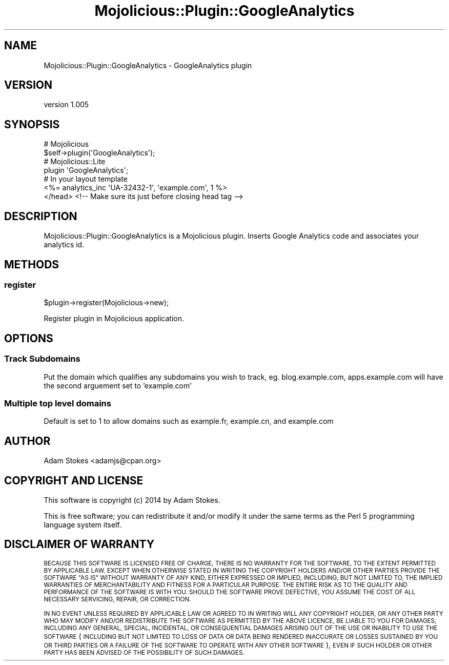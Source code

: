.\" Automatically generated by Pod::Man 4.14 (Pod::Simple 3.40)
.\"
.\" Standard preamble:
.\" ========================================================================
.de Sp \" Vertical space (when we can't use .PP)
.if t .sp .5v
.if n .sp
..
.de Vb \" Begin verbatim text
.ft CW
.nf
.ne \\$1
..
.de Ve \" End verbatim text
.ft R
.fi
..
.\" Set up some character translations and predefined strings.  \*(-- will
.\" give an unbreakable dash, \*(PI will give pi, \*(L" will give a left
.\" double quote, and \*(R" will give a right double quote.  \*(C+ will
.\" give a nicer C++.  Capital omega is used to do unbreakable dashes and
.\" therefore won't be available.  \*(C` and \*(C' expand to `' in nroff,
.\" nothing in troff, for use with C<>.
.tr \(*W-
.ds C+ C\v'-.1v'\h'-1p'\s-2+\h'-1p'+\s0\v'.1v'\h'-1p'
.ie n \{\
.    ds -- \(*W-
.    ds PI pi
.    if (\n(.H=4u)&(1m=24u) .ds -- \(*W\h'-12u'\(*W\h'-12u'-\" diablo 10 pitch
.    if (\n(.H=4u)&(1m=20u) .ds -- \(*W\h'-12u'\(*W\h'-8u'-\"  diablo 12 pitch
.    ds L" ""
.    ds R" ""
.    ds C` ""
.    ds C' ""
'br\}
.el\{\
.    ds -- \|\(em\|
.    ds PI \(*p
.    ds L" ``
.    ds R" ''
.    ds C`
.    ds C'
'br\}
.\"
.\" Escape single quotes in literal strings from groff's Unicode transform.
.ie \n(.g .ds Aq \(aq
.el       .ds Aq '
.\"
.\" If the F register is >0, we'll generate index entries on stderr for
.\" titles (.TH), headers (.SH), subsections (.SS), items (.Ip), and index
.\" entries marked with X<> in POD.  Of course, you'll have to process the
.\" output yourself in some meaningful fashion.
.\"
.\" Avoid warning from groff about undefined register 'F'.
.de IX
..
.nr rF 0
.if \n(.g .if rF .nr rF 1
.if (\n(rF:(\n(.g==0)) \{\
.    if \nF \{\
.        de IX
.        tm Index:\\$1\t\\n%\t"\\$2"
..
.        if !\nF==2 \{\
.            nr % 0
.            nr F 2
.        \}
.    \}
.\}
.rr rF
.\" ========================================================================
.\"
.IX Title "Mojolicious::Plugin::GoogleAnalytics 3"
.TH Mojolicious::Plugin::GoogleAnalytics 3 "2014-02-15" "perl v5.32.0" "User Contributed Perl Documentation"
.\" For nroff, turn off justification.  Always turn off hyphenation; it makes
.\" way too many mistakes in technical documents.
.if n .ad l
.nh
.SH "NAME"
Mojolicious::Plugin::GoogleAnalytics \- GoogleAnalytics plugin
.SH "VERSION"
.IX Header "VERSION"
version 1.005
.SH "SYNOPSIS"
.IX Header "SYNOPSIS"
.Vb 2
\&  # Mojolicious
\&  $self\->plugin(\*(AqGoogleAnalytics\*(Aq);
\&
\&  # Mojolicious::Lite
\&  plugin \*(AqGoogleAnalytics\*(Aq;
\&
\&  # In your layout template
\&  <%= analytics_inc \*(AqUA\-32432\-1\*(Aq, \*(Aqexample.com\*(Aq, 1 %>
\&  </head> <!\-\- Make sure its just before closing head tag \-\->
.Ve
.SH "DESCRIPTION"
.IX Header "DESCRIPTION"
Mojolicious::Plugin::GoogleAnalytics is a Mojolicious
plugin. Inserts Google Analytics code and associates your analytics
id.
.SH "METHODS"
.IX Header "METHODS"
.SS "register"
.IX Subsection "register"
.Vb 1
\&  $plugin\->register(Mojolicious\->new);
.Ve
.PP
Register plugin in Mojolicious application.
.SH "OPTIONS"
.IX Header "OPTIONS"
.SS "Track Subdomains"
.IX Subsection "Track Subdomains"
Put the domain which qualifies any subdomains you wish to track,
eg. blog.example.com, apps.example.com will have the second arguement
set to 'example.com'
.SS "Multiple top level domains"
.IX Subsection "Multiple top level domains"
Default is set to 1 to allow domains such as example.fr, example.cn,
and example.com
.SH "AUTHOR"
.IX Header "AUTHOR"
Adam Stokes <adamjs@cpan.org>
.SH "COPYRIGHT AND LICENSE"
.IX Header "COPYRIGHT AND LICENSE"
This software is copyright (c) 2014 by Adam Stokes.
.PP
This is free software; you can redistribute it and/or modify it under
the same terms as the Perl 5 programming language system itself.
.SH "DISCLAIMER OF WARRANTY"
.IX Header "DISCLAIMER OF WARRANTY"
\&\s-1BECAUSE THIS SOFTWARE IS LICENSED FREE OF CHARGE, THERE IS NO WARRANTY
FOR THE SOFTWARE, TO THE EXTENT PERMITTED BY APPLICABLE LAW. EXCEPT
WHEN OTHERWISE STATED IN WRITING THE COPYRIGHT HOLDERS AND/OR OTHER
PARTIES PROVIDE THE SOFTWARE \*(L"AS IS\*(R" WITHOUT WARRANTY OF ANY KIND,
EITHER EXPRESSED OR IMPLIED, INCLUDING, BUT NOT LIMITED TO, THE
IMPLIED WARRANTIES OF MERCHANTABILITY AND FITNESS FOR A PARTICULAR
PURPOSE. THE ENTIRE RISK AS TO THE QUALITY AND PERFORMANCE OF THE
SOFTWARE IS WITH YOU. SHOULD THE SOFTWARE PROVE DEFECTIVE, YOU ASSUME
THE COST OF ALL NECESSARY SERVICING, REPAIR, OR CORRECTION.\s0
.PP
\&\s-1IN NO EVENT UNLESS REQUIRED BY APPLICABLE LAW OR AGREED TO IN WRITING
WILL ANY COPYRIGHT HOLDER, OR ANY OTHER PARTY WHO MAY MODIFY AND/OR
REDISTRIBUTE THE SOFTWARE AS PERMITTED BY THE ABOVE LICENCE, BE LIABLE
TO YOU FOR DAMAGES, INCLUDING ANY GENERAL, SPECIAL, INCIDENTAL, OR
CONSEQUENTIAL DAMAGES ARISING OUT OF THE USE OR INABILITY TO USE THE
SOFTWARE\s0 (\s-1INCLUDING BUT NOT LIMITED TO LOSS OF DATA OR DATA BEING
RENDERED INACCURATE OR LOSSES SUSTAINED BY YOU OR THIRD PARTIES OR A
FAILURE OF THE SOFTWARE TO OPERATE WITH ANY OTHER SOFTWARE\s0), \s-1EVEN IF
SUCH HOLDER OR OTHER PARTY HAS BEEN ADVISED OF THE POSSIBILITY OF SUCH
DAMAGES.\s0
